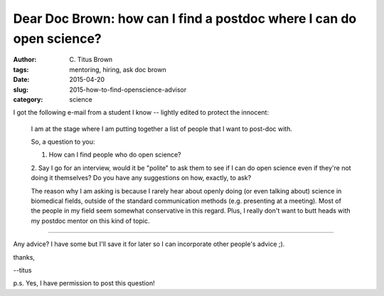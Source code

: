 Dear Doc Brown: how can I find a postdoc where I can do open science?
#####################################################################

:author: C\. Titus Brown
:tags: mentoring, hiring, ask doc brown
:date: 2015-04-20
:slug: 2015-how-to-find-openscience-advisor
:category: science

I got the following e-mail from a student I know -- lightly edited to
protect the innocent:

   I am at the stage where I am putting together a list of people that
   I want to post-doc with.

   So, a question to you:

   1. How can I find people who do open science?

   2. Say I go for an interview, would it be "polite" to ask them to see if I
   can do open science even if they're not doing it themselves?  Do you have
   any suggestions on how, exactly, to ask?

   The reason why I am asking is because I rarely hear about openly
   doing (or even talking about) science in biomedical fields, outside
   of the standard communication methods (e.g. presenting at a
   meeting). Most of the people in my field seem somewhat conservative
   in this regard. Plus, I really don't want to butt heads with my
   postdoc mentor on this kind of topic.

----

Any advice?  I have some but I'll save it for later so I can incorporate
other people's advice ;).

thanks,

--titus

p.s. Yes, I have permission to post this question!
